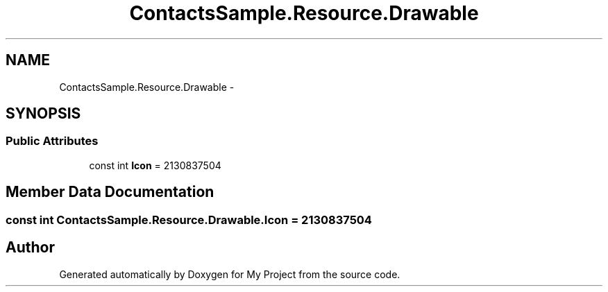 .TH "ContactsSample.Resource.Drawable" 3 "Tue Jul 1 2014" "My Project" \" -*- nroff -*-
.ad l
.nh
.SH NAME
ContactsSample.Resource.Drawable \- 
.SH SYNOPSIS
.br
.PP
.SS "Public Attributes"

.in +1c
.ti -1c
.RI "const int \fBIcon\fP = 2130837504"
.br
.in -1c
.SH "Member Data Documentation"
.PP 
.SS "const int ContactsSample\&.Resource\&.Drawable\&.Icon = 2130837504"


.SH "Author"
.PP 
Generated automatically by Doxygen for My Project from the source code\&.
